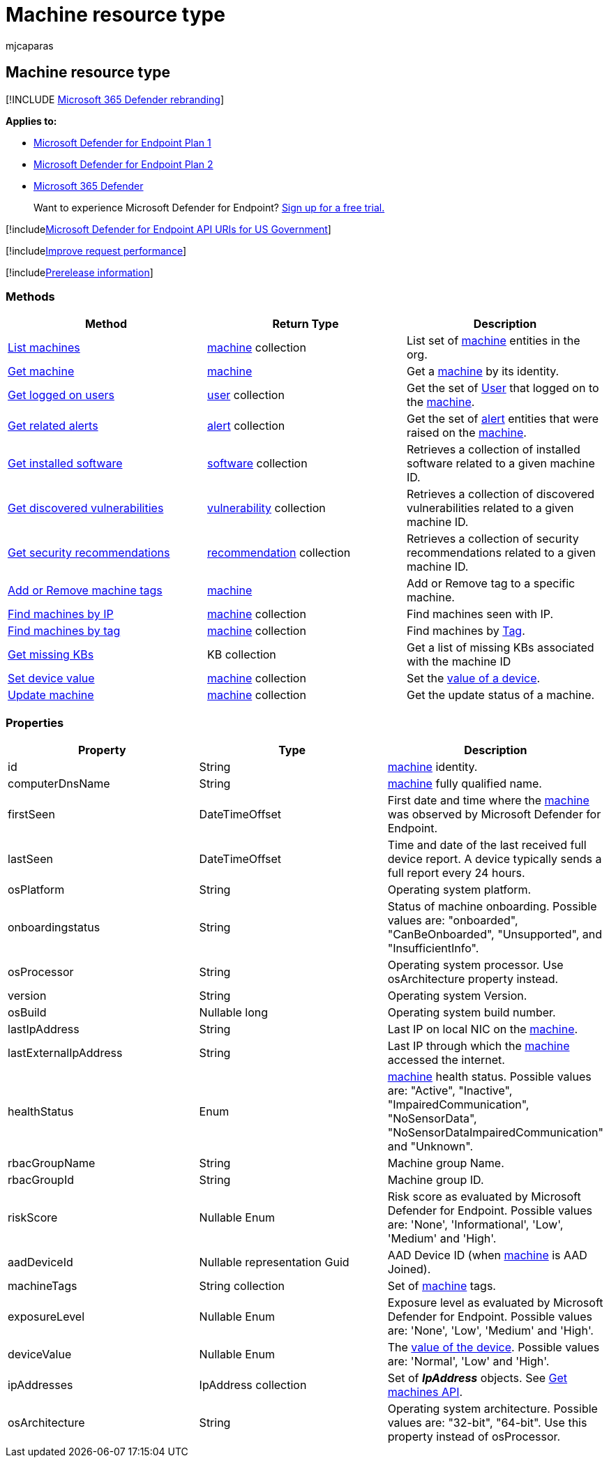 = Machine resource type
:audience: ITPro
:author: mjcaparas
:description: Learn about the methods and properties of the Machine resource type in Microsoft Defender for Endpoint.
:keywords: apis, supported apis, get, machines
:manager: dansimp
:ms.author: macapara
:ms.collection: M365-security-compliance
:ms.custom: api
:ms.localizationpriority: medium
:ms.mktglfcycl: deploy
:ms.pagetype: security
:ms.service: microsoft-365-security
:ms.sitesec: library
:ms.subservice: mde
:ms.topic: article
:search.appverid: met150

== Machine resource type

[!INCLUDE xref:../../includes/microsoft-defender.adoc[Microsoft 365 Defender rebranding]]

*Applies to:*

* https://go.microsoft.com/fwlink/p/?linkid=2154037[Microsoft Defender for Endpoint Plan 1]
* https://go.microsoft.com/fwlink/p/?linkid=2154037[Microsoft Defender for Endpoint Plan 2]
* https://go.microsoft.com/fwlink/?linkid=2118804[Microsoft 365 Defender]

____
Want to experience Microsoft Defender for Endpoint?
https://signup.microsoft.com/create-account/signup?products=7f379fee-c4f9-4278-b0a1-e4c8c2fcdf7e&ru=https://aka.ms/MDEp2OpenTrial?ocid=docs-wdatp-exposedapis-abovefoldlink[Sign up for a free trial.]
____

[!includexref:../../includes/microsoft-defender-api-usgov.adoc[Microsoft Defender for Endpoint API URIs for US Government]]

[!includexref:../../includes/improve-request-performance.adoc[Improve request performance]]

[!includexref:../../includes/prerelease.adoc[Prerelease information]]

=== Methods

|===
| Method | Return Type | Description

| xref:get-machines.adoc[List machines]
| xref:machine.adoc[machine] collection
| List set of xref:machine.adoc[machine] entities in the org.

| xref:get-machine-by-id.adoc[Get machine]
| xref:machine.adoc[machine]
| Get a xref:machine.adoc[machine] by its identity.

| xref:get-machine-log-on-users.adoc[Get logged on users]
| xref:user.adoc[user] collection
| Get the set of xref:user.adoc[User] that logged on to the xref:machine.adoc[machine].

| xref:get-machine-related-alerts.adoc[Get related alerts]
| xref:alerts.adoc[alert] collection
| Get the set of xref:alerts.adoc[alert] entities that were raised on the xref:machine.adoc[machine].

| xref:get-installed-software.adoc[Get installed software]
| xref:software.adoc[software] collection
| Retrieves a collection of installed software related to a given machine ID.

| xref:get-discovered-vulnerabilities.adoc[Get discovered vulnerabilities]
| xref:vulnerability.adoc[vulnerability] collection
| Retrieves a collection of discovered vulnerabilities related to a given machine ID.

| xref:get-security-recommendations.adoc[Get security recommendations]
| xref:recommendation.adoc[recommendation] collection
| Retrieves a collection of security recommendations related to a given machine ID.

| xref:add-or-remove-machine-tags.adoc[Add or Remove machine tags]
| xref:machine.adoc[machine]
| Add or Remove tag to a specific machine.

| xref:find-machines-by-ip.adoc[Find machines by IP]
| xref:machine.adoc[machine] collection
| Find machines seen with IP.

| xref:find-machines-by-tag.adoc[Find machines by tag]
| xref:machine.adoc[machine] collection
| Find machines by xref:machine-tags.adoc[Tag].

| xref:get-missing-kbs-machine.adoc[Get missing KBs]
| KB collection
| Get a list of missing KBs associated with the machine ID

| xref:set-device-value.adoc[Set device value]
| xref:machine.adoc[machine] collection
| Set the xref:tvm-assign-device-value.adoc[value of a device].

| xref:update-machine-method.adoc[Update machine]
| xref:machine.adoc[machine] collection
| Get the update status of a machine.
|===

=== Properties

|===
| Property | Type | Description

| id
| String
| xref:machine.adoc[machine] identity.

| computerDnsName
| String
| xref:machine.adoc[machine] fully qualified name.

| firstSeen
| DateTimeOffset
| First date and time where the xref:machine.adoc[machine] was observed by Microsoft Defender for Endpoint.

| lastSeen
| DateTimeOffset
| Time and date of the last received full device report.
A device typically sends a full report every 24 hours.

| osPlatform
| String
| Operating system platform.

| onboardingstatus
| String
| Status of machine onboarding.
Possible values are: "onboarded", "CanBeOnboarded", "Unsupported", and "InsufficientInfo".

| osProcessor
| String
| Operating system processor.
Use osArchitecture property instead.

| version
| String
| Operating system Version.

| osBuild
| Nullable long
| Operating system build number.

| lastIpAddress
| String
| Last IP on local NIC on the xref:machine.adoc[machine].

| lastExternalIpAddress
| String
| Last IP through which the xref:machine.adoc[machine] accessed the internet.

| healthStatus
| Enum
| xref:machine.adoc[machine] health status.
Possible values are: "Active", "Inactive", "ImpairedCommunication", "NoSensorData", "NoSensorDataImpairedCommunication" and "Unknown".

| rbacGroupName
| String
| Machine group Name.

| rbacGroupId
| String
| Machine group ID.

| riskScore
| Nullable Enum
| Risk score as evaluated by Microsoft Defender for Endpoint.
Possible values are: 'None', 'Informational', 'Low', 'Medium' and 'High'.

| aadDeviceId
| Nullable representation Guid
| AAD Device ID (when xref:machine.adoc[machine] is AAD Joined).

| machineTags
| String collection
| Set of xref:machine.adoc[machine] tags.

| exposureLevel
| Nullable Enum
| Exposure level as evaluated by Microsoft Defender for Endpoint.
Possible values are: 'None', 'Low', 'Medium' and 'High'.

| deviceValue
| Nullable Enum
| The xref:tvm-assign-device-value.adoc[value of the device].
Possible values are: 'Normal', 'Low' and 'High'.

| ipAddresses
| IpAddress collection
| Set of *_IpAddress_* objects.
See xref:get-machines.adoc[Get machines API].

| osArchitecture
| String
| Operating system architecture.
Possible values are: "32-bit", "64-bit".
Use this property instead of osProcessor.
|===
